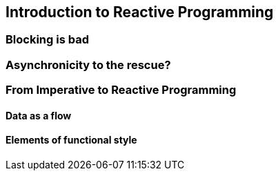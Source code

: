 [[intro-reactive]]
== Introduction to Reactive Programming
=== Blocking is bad
//TODO ok?
=== Asynchronicity to the rescue?
//TODO introduce asynchronous code, solutions on the JVM, why they are hard to write and maintain

=== From Imperative to Reactive Programming
==== Data as a flow
==== Elements of functional style

